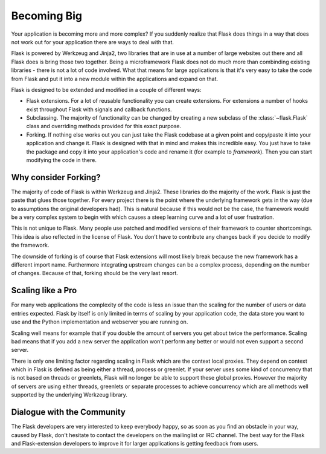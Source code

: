 .. _becomingbig:

Becoming Big
============

Your application is becoming more and more complex?  If you suddenly
realize that Flask does things in a way that does not work out for your
application there are ways to deal with that.

Flask is powered by Werkzeug and Jinja2, two libraries that are in use at
a number of large websites out there and all Flask does is bring those
two together.  Being a microframework Flask does not do much more than
combinding existing libraries - there is not a lot of code involved.
What that means for large applications is that it's very easy to take the
code from Flask and put it into a new module within the applications and
expand on that.

Flask is designed to be extended and modified in a couple of different
ways:

-   Flask extensions.  For a lot of reusable functionality you can create
    extensions.  For extensions a number of hooks exist throughout Flask
    with signals and callback functions.

-   Subclassing.  The majority of functionality can be changed by creating
    a new subclass of the :class:`~flask.Flask` class and overriding
    methods provided for this exact purpose.

-   Forking.  If nothing else works out you can just take the Flask
    codebase at a given point and copy/paste it into your application
    and change it.  Flask is designed with that in mind and makes this
    incredible easy.  You just have to take the package and copy it
    into your application's code and rename it (for example to
    `framework`).  Then you can start modifying the code in there.

Why consider Forking?
---------------------

The majority of code of Flask is within Werkzeug and Jinja2.  These
libraries do the majority of the work.  Flask is just the paste that glues
those together.  For every project there is the point where the underlying
framework gets in the way (due to assumptions the original developers
had).  This is natural because if this would not be the case, the
framework would be a very complex system to begin with which causes a
steep learning curve and a lot of user frustration.

This is not unique to Flask.  Many people use patched and modified
versions of their framework to counter shortcomings.  This idea is also
reflected in the license of Flask.  You don't have to contribute any
changes back if you decide to modify the framework.

The downside of forking is of course that Flask extensions will most
likely break because the new framework has a different import name.
Furthermore integrating upstream changes can be a complex process,
depending on the number of changes.  Because of that, forking should be
the very last resort.

Scaling like a Pro
------------------

For many web applications the complexity of the code is less an issue than
the scaling for the number of users or data entries expected.  Flask by
itself is only limited in terms of scaling by your application code, the
data store you want to use and the Python implementation and webserver you
are running on.

Scaling well means for example that if you double the amount of servers
you get about twice the performance.  Scaling bad means that if you add a
new server the application won't perform any better or would not even
support a second server.

There is only one limiting factor regarding scaling in Flask which are
the context local proxies.  They depend on context which in Flask is
defined as being either a thread, process or greenlet.  If your server
uses some kind of concurrency that is not based on threads or greenlets,
Flask will no longer be able to support these global proxies.  However the
majority of servers are using either threads, greenlets or separate
processes to achieve concurrency which are all methods well supported by
the underlying Werkzeug library.

Dialogue with the Community
---------------------------

The Flask developers are very interested to keep everybody happy, so as
soon as you find an obstacle in your way, caused by Flask, don't hesitate
to contact the developers on the mailinglist or IRC channel.  The best way
for the Flask and Flask-extension developers to improve it for larger
applications is getting feedback from users.
